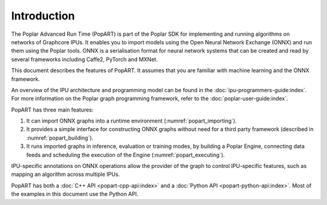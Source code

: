 Introduction
------------

The Poplar Advanced Run Time (PopART) is part of the Poplar SDK for implementing
and running algorithms on networks of Graphcore IPUs. It enables you to import
models using the Open Neural Network Exchange (ONNX) and run them using the
Poplar tools. ONNX is a serialisation format for neural network systems that can
be created and read by several frameworks including Caffe2, PyTorch and MXNet.

This document describes the features of PopART. It assumes that you are familiar
with machine learning and the ONNX framework.

An overview of the IPU architecture and programming model can be found in the
:doc:`ipu-programmers-guide:index`. For more information on the Poplar graph
programming framework, refer to the :doc:`poplar-user-guide:index`.

PopART has three main features:

1) It can import ONNX graphs into a runtime environment
   (:numref:`popart_importing`).

2) It provides a simple interface for constructing ONNX graphs without need for
   a third party framework (described in :numref:`popart_building`).

3) It runs imported graphs in inference, evaluation or training modes, by
   building a Poplar Engine, connecting data feeds and scheduling the execution
   of the Engine (:numref:`popart_executing`).

IPU-specific annotations on ONNX operations allow the provider of the graph to
control IPU-specific features, such as mapping an algorithm across multiple
IPUs.

PopART has both a :doc:`C++ API <popart-cpp-api:index>` and a :doc:`Python API <popart-python-api:index>`. Most of the examples in this document use the Python API.
